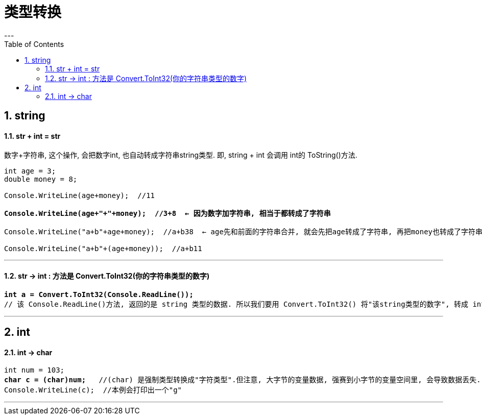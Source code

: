 ﻿
= 类型转换
:sectnums:
:toclevels: 3
:toc: left
---

== string

==== str + int = str

数字+字符串, 这个操作, 会把数字int, 也自动转成字符串string类型. 即, string + int 会调用 int的 ToString()方法.





[,subs=+quotes]
----
int age = 3;
double money = 8;

Console.WriteLine(age+money);  //11

*Console.WriteLine(age+"+"+money);  //3+8  ← 因为数字加字符串, 相当于都转成了字符串*

Console.WriteLine("a+b"+age+money);  //a+b38  ← age先和前面的字符串合并, 就会先把age转成了字符串, 再把money也转成了字符串, 最终就是 不存在数字的加减了.

Console.WriteLine("a+b"+(age+money));  //a+b11
----


'''


==== str -> int : 方法是 Convert.ToInt32(你的字符串类型的数字)


[,subs=+quotes]
----
*int a = Convert.ToInt32(Console.ReadLine());* 
// 该 Console.ReadLine()方法, 返回的是 string 类型的数据. 所以我们要用 Convert.ToInt32() 将"该string类型的数字", 转成 int 类型.
----

'''

== int

==== int → char

[,subs=+quotes]
----
int num = 103;
*char c = (char)num;*   //(char) 是强制类型转换成"字符类型".但注意, 大字节的变量数据, 强赛到小字节的变量空间里, 会导致数据丢失.
Console.WriteLine(c);  //本例会打印出一个"g"
----




'''




